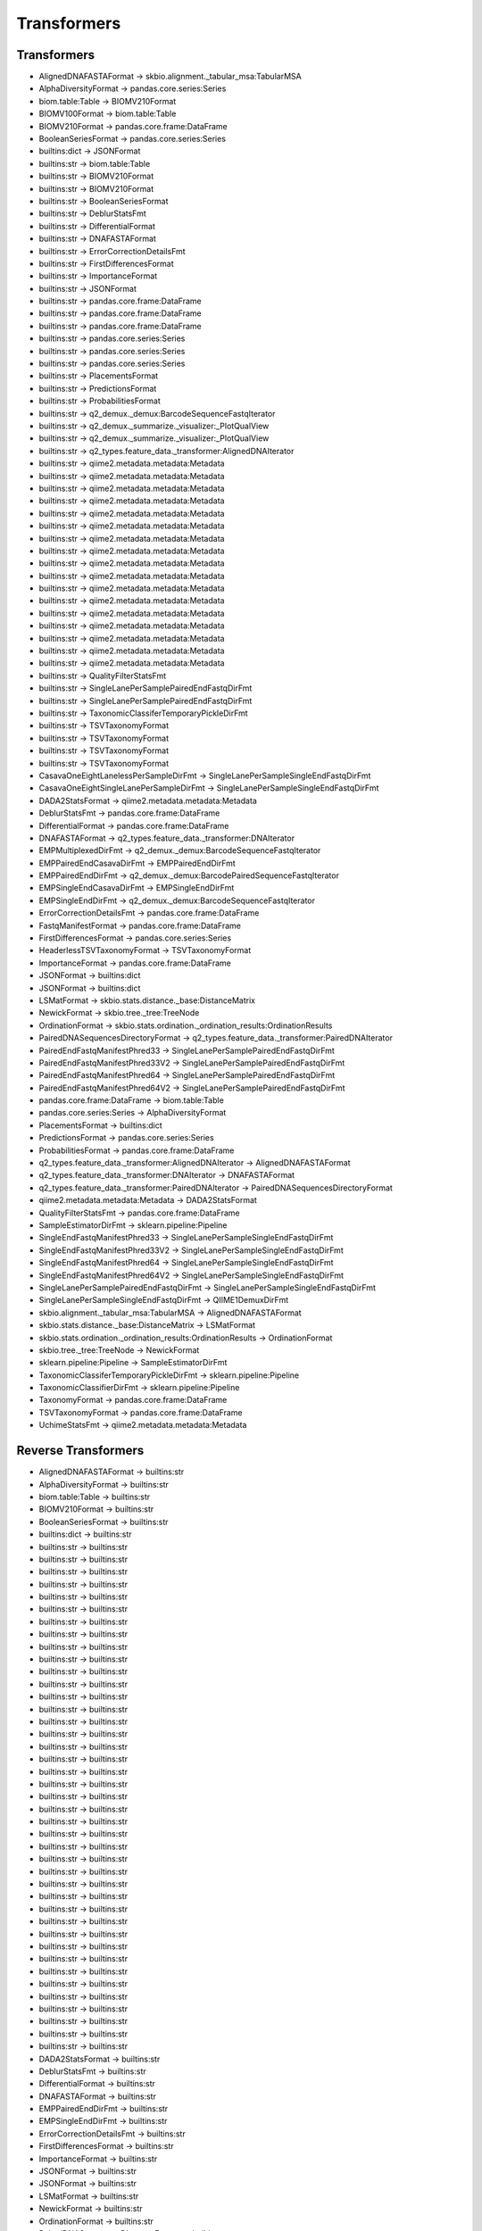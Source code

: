 Transformers
============

Transformers
------------

- AlignedDNAFASTAFormat -> skbio.alignment._tabular_msa:TabularMSA

- AlphaDiversityFormat -> pandas.core.series:Series

- biom.table:Table -> BIOMV210Format

- BIOMV100Format -> biom.table:Table

- BIOMV210Format -> pandas.core.frame:DataFrame

- BooleanSeriesFormat -> pandas.core.series:Series

- builtins:dict -> JSONFormat

- builtins:str -> biom.table:Table

- builtins:str -> BIOMV210Format

- builtins:str -> BIOMV210Format

- builtins:str -> BooleanSeriesFormat

- builtins:str -> DeblurStatsFmt

- builtins:str -> DifferentialFormat

- builtins:str -> DNAFASTAFormat

- builtins:str -> ErrorCorrectionDetailsFmt

- builtins:str -> FirstDifferencesFormat

- builtins:str -> ImportanceFormat

- builtins:str -> JSONFormat

- builtins:str -> pandas.core.frame:DataFrame

- builtins:str -> pandas.core.frame:DataFrame

- builtins:str -> pandas.core.frame:DataFrame

- builtins:str -> pandas.core.series:Series

- builtins:str -> pandas.core.series:Series

- builtins:str -> pandas.core.series:Series

- builtins:str -> PlacementsFormat

- builtins:str -> PredictionsFormat

- builtins:str -> ProbabilitiesFormat

- builtins:str -> q2_demux._demux:BarcodeSequenceFastqIterator

- builtins:str -> q2_demux._summarize._visualizer:_PlotQualView

- builtins:str -> q2_demux._summarize._visualizer:_PlotQualView

- builtins:str -> q2_types.feature_data._transformer:AlignedDNAIterator

- builtins:str -> qiime2.metadata.metadata:Metadata

- builtins:str -> qiime2.metadata.metadata:Metadata

- builtins:str -> qiime2.metadata.metadata:Metadata

- builtins:str -> qiime2.metadata.metadata:Metadata

- builtins:str -> qiime2.metadata.metadata:Metadata

- builtins:str -> qiime2.metadata.metadata:Metadata

- builtins:str -> qiime2.metadata.metadata:Metadata

- builtins:str -> qiime2.metadata.metadata:Metadata

- builtins:str -> qiime2.metadata.metadata:Metadata

- builtins:str -> qiime2.metadata.metadata:Metadata

- builtins:str -> qiime2.metadata.metadata:Metadata

- builtins:str -> qiime2.metadata.metadata:Metadata

- builtins:str -> qiime2.metadata.metadata:Metadata

- builtins:str -> qiime2.metadata.metadata:Metadata

- builtins:str -> qiime2.metadata.metadata:Metadata

- builtins:str -> qiime2.metadata.metadata:Metadata

- builtins:str -> qiime2.metadata.metadata:Metadata

- builtins:str -> QualityFilterStatsFmt

- builtins:str -> SingleLanePerSamplePairedEndFastqDirFmt

- builtins:str -> SingleLanePerSamplePairedEndFastqDirFmt

- builtins:str -> TaxonomicClassiferTemporaryPickleDirFmt

- builtins:str -> TSVTaxonomyFormat

- builtins:str -> TSVTaxonomyFormat

- builtins:str -> TSVTaxonomyFormat

- builtins:str -> TSVTaxonomyFormat

- CasavaOneEightLanelessPerSampleDirFmt -> SingleLanePerSampleSingleEndFastqDirFmt

- CasavaOneEightSingleLanePerSampleDirFmt -> SingleLanePerSampleSingleEndFastqDirFmt

- DADA2StatsFormat -> qiime2.metadata.metadata:Metadata

- DeblurStatsFmt -> pandas.core.frame:DataFrame

- DifferentialFormat -> pandas.core.frame:DataFrame

- DNAFASTAFormat -> q2_types.feature_data._transformer:DNAIterator

- EMPMultiplexedDirFmt -> q2_demux._demux:BarcodeSequenceFastqIterator

- EMPPairedEndCasavaDirFmt -> EMPPairedEndDirFmt

- EMPPairedEndDirFmt -> q2_demux._demux:BarcodePairedSequenceFastqIterator

- EMPSingleEndCasavaDirFmt -> EMPSingleEndDirFmt

- EMPSingleEndDirFmt -> q2_demux._demux:BarcodeSequenceFastqIterator

- ErrorCorrectionDetailsFmt -> pandas.core.frame:DataFrame

- FastqManifestFormat -> pandas.core.frame:DataFrame

- FirstDifferencesFormat -> pandas.core.series:Series

- HeaderlessTSVTaxonomyFormat -> TSVTaxonomyFormat

- ImportanceFormat -> pandas.core.frame:DataFrame

- JSONFormat -> builtins:dict

- JSONFormat -> builtins:dict

- LSMatFormat -> skbio.stats.distance._base:DistanceMatrix

- NewickFormat -> skbio.tree._tree:TreeNode

- OrdinationFormat -> skbio.stats.ordination._ordination_results:OrdinationResults

- PairedDNASequencesDirectoryFormat -> q2_types.feature_data._transformer:PairedDNAIterator

- PairedEndFastqManifestPhred33 -> SingleLanePerSamplePairedEndFastqDirFmt

- PairedEndFastqManifestPhred33V2 -> SingleLanePerSamplePairedEndFastqDirFmt

- PairedEndFastqManifestPhred64 -> SingleLanePerSamplePairedEndFastqDirFmt

- PairedEndFastqManifestPhred64V2 -> SingleLanePerSamplePairedEndFastqDirFmt

- pandas.core.frame:DataFrame -> biom.table:Table

- pandas.core.series:Series -> AlphaDiversityFormat

- PlacementsFormat -> builtins:dict

- PredictionsFormat -> pandas.core.series:Series

- ProbabilitiesFormat -> pandas.core.frame:DataFrame

- q2_types.feature_data._transformer:AlignedDNAIterator -> AlignedDNAFASTAFormat

- q2_types.feature_data._transformer:DNAIterator -> DNAFASTAFormat

- q2_types.feature_data._transformer:PairedDNAIterator -> PairedDNASequencesDirectoryFormat

- qiime2.metadata.metadata:Metadata -> DADA2StatsFormat

- QualityFilterStatsFmt -> pandas.core.frame:DataFrame

- SampleEstimatorDirFmt -> sklearn.pipeline:Pipeline

- SingleEndFastqManifestPhred33 -> SingleLanePerSampleSingleEndFastqDirFmt

- SingleEndFastqManifestPhred33V2 -> SingleLanePerSampleSingleEndFastqDirFmt

- SingleEndFastqManifestPhred64 -> SingleLanePerSampleSingleEndFastqDirFmt

- SingleEndFastqManifestPhred64V2 -> SingleLanePerSampleSingleEndFastqDirFmt

- SingleLanePerSamplePairedEndFastqDirFmt -> SingleLanePerSampleSingleEndFastqDirFmt

- SingleLanePerSampleSingleEndFastqDirFmt -> QIIME1DemuxDirFmt

- skbio.alignment._tabular_msa:TabularMSA -> AlignedDNAFASTAFormat

- skbio.stats.distance._base:DistanceMatrix -> LSMatFormat

- skbio.stats.ordination._ordination_results:OrdinationResults -> OrdinationFormat

- skbio.tree._tree:TreeNode -> NewickFormat

- sklearn.pipeline:Pipeline -> SampleEstimatorDirFmt

- TaxonomicClassiferTemporaryPickleDirFmt -> sklearn.pipeline:Pipeline

- TaxonomicClassifierDirFmt -> sklearn.pipeline:Pipeline

- TaxonomyFormat -> pandas.core.frame:DataFrame

- TSVTaxonomyFormat -> pandas.core.frame:DataFrame

- UchimeStatsFmt -> qiime2.metadata.metadata:Metadata


Reverse Transformers
--------------------

- AlignedDNAFASTAFormat -> builtins:str

- AlphaDiversityFormat -> builtins:str

- biom.table:Table -> builtins:str

- BIOMV210Format -> builtins:str

- BooleanSeriesFormat -> builtins:str

- builtins:dict -> builtins:str

- builtins:str -> builtins:str

- builtins:str -> builtins:str

- builtins:str -> builtins:str

- builtins:str -> builtins:str

- builtins:str -> builtins:str

- builtins:str -> builtins:str

- builtins:str -> builtins:str

- builtins:str -> builtins:str

- builtins:str -> builtins:str

- builtins:str -> builtins:str

- builtins:str -> builtins:str

- builtins:str -> builtins:str

- builtins:str -> builtins:str

- builtins:str -> builtins:str

- builtins:str -> builtins:str

- builtins:str -> builtins:str

- builtins:str -> builtins:str

- builtins:str -> builtins:str

- builtins:str -> builtins:str

- builtins:str -> builtins:str

- builtins:str -> builtins:str

- builtins:str -> builtins:str

- builtins:str -> builtins:str

- builtins:str -> builtins:str

- builtins:str -> builtins:str

- builtins:str -> builtins:str

- builtins:str -> builtins:str

- builtins:str -> builtins:str

- builtins:str -> builtins:str

- builtins:str -> builtins:str

- builtins:str -> builtins:str

- builtins:str -> builtins:str

- builtins:str -> builtins:str

- builtins:str -> builtins:str

- builtins:str -> builtins:str

- builtins:str -> builtins:str

- builtins:str -> builtins:str

- builtins:str -> builtins:str

- builtins:str -> builtins:str

- builtins:str -> builtins:str

- builtins:str -> builtins:str

- DADA2StatsFormat -> builtins:str

- DeblurStatsFmt -> builtins:str

- DifferentialFormat -> builtins:str

- DNAFASTAFormat -> builtins:str

- EMPPairedEndDirFmt -> builtins:str

- EMPSingleEndDirFmt -> builtins:str

- ErrorCorrectionDetailsFmt -> builtins:str

- FirstDifferencesFormat -> builtins:str

- ImportanceFormat -> builtins:str

- JSONFormat -> builtins:str

- JSONFormat -> builtins:str

- LSMatFormat -> builtins:str

- NewickFormat -> builtins:str

- OrdinationFormat -> builtins:str

- PairedDNASequencesDirectoryFormat -> builtins:str

- pandas.core.frame:DataFrame -> builtins:str

- pandas.core.series:Series -> builtins:str

- PlacementsFormat -> builtins:str

- PredictionsFormat -> builtins:str

- ProbabilitiesFormat -> builtins:str

- q2_types.feature_data._transformer:AlignedDNAIterator -> builtins:str

- q2_types.feature_data._transformer:DNAIterator -> builtins:str

- q2_types.feature_data._transformer:PairedDNAIterator -> builtins:str

- qiime2.metadata.metadata:Metadata -> builtins:str

- QualityFilterStatsFmt -> builtins:str

- SampleEstimatorDirFmt -> builtins:str

- SingleLanePerSamplePairedEndFastqDirFmt -> builtins:str

- SingleLanePerSampleSingleEndFastqDirFmt -> builtins:str

- skbio.alignment._tabular_msa:TabularMSA -> builtins:str

- skbio.stats.distance._base:DistanceMatrix -> builtins:str

- skbio.stats.ordination._ordination_results:OrdinationResults -> builtins:str

- skbio.tree._tree:TreeNode -> builtins:str

- sklearn.pipeline:Pipeline -> builtins:str

- TaxonomicClassiferTemporaryPickleDirFmt -> builtins:str

- TSVTaxonomyFormat -> builtins:str
